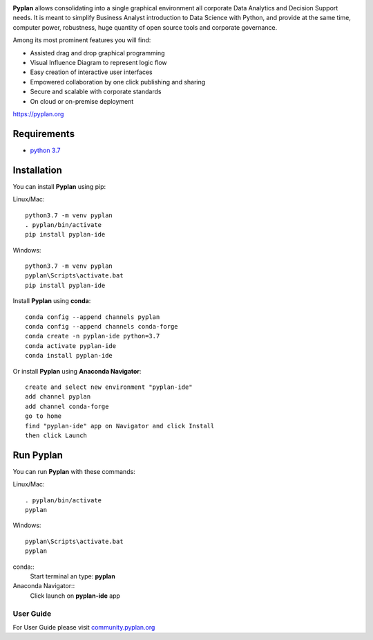 .. image:: http://pyplan.com/wp-content/uploads/2018/10/logo_pyplan-1.png

**Pyplan** allows consolidating into a single graphical environment all corporate Data Analytics and Decision Support needs. 
It is meant to simplify Business Analyst introduction to Data Science with Python, and provide at the same time, computer power, robustness, huge quantity of open source tools and corporate governance.

Among its most prominent features you will find:

- Assisted drag and drop graphical programming
- Visual Influence Diagram to represent logic flow
- Easy creation of interactive user interfaces
- Empowered collaboration by one click publishing and sharing
- Secure and scalable with corporate standards
- On cloud or on-premise deployment    

https://pyplan.org


Requirements
------------
- `python 3.7 <https://www.python.org/downloads/release/python-375/>`_


Installation
------------

You can install **Pyplan** using pip:

Linux/Mac::

  python3.7 -m venv pyplan
  . pyplan/bin/activate
  pip install pyplan-ide

Windows::

  python3.7 -m venv pyplan
  pyplan\Scripts\activate.bat
  pip install pyplan-ide


Install **Pyplan** using **conda**::

   conda config --append channels pyplan
   conda config --append channels conda-forge
   conda create -n pyplan-ide python=3.7
   conda activate pyplan-ide
   conda install pyplan-ide

Or install **Pyplan** using **Anaconda Navigator**::

   create and select new environment "pyplan-ide"
   add channel pyplan
   add channel conda-forge
   go to home
   find "pyplan-ide" app on Navigator and click Install
   then click Launch
   

Run Pyplan
------------

You can run **Pyplan** with these commands:

Linux/Mac::

  . pyplan/bin/activate
  pyplan

Windows::

  pyplan\Scripts\activate.bat
  pyplan

conda::
  Start terminal an type: **pyplan**

Anaconda Navigator::
  Click launch on **pyplan-ide** app

User Guide
===========

For User Guide please visit `community.pyplan.org <community.pyplan.org>`_
